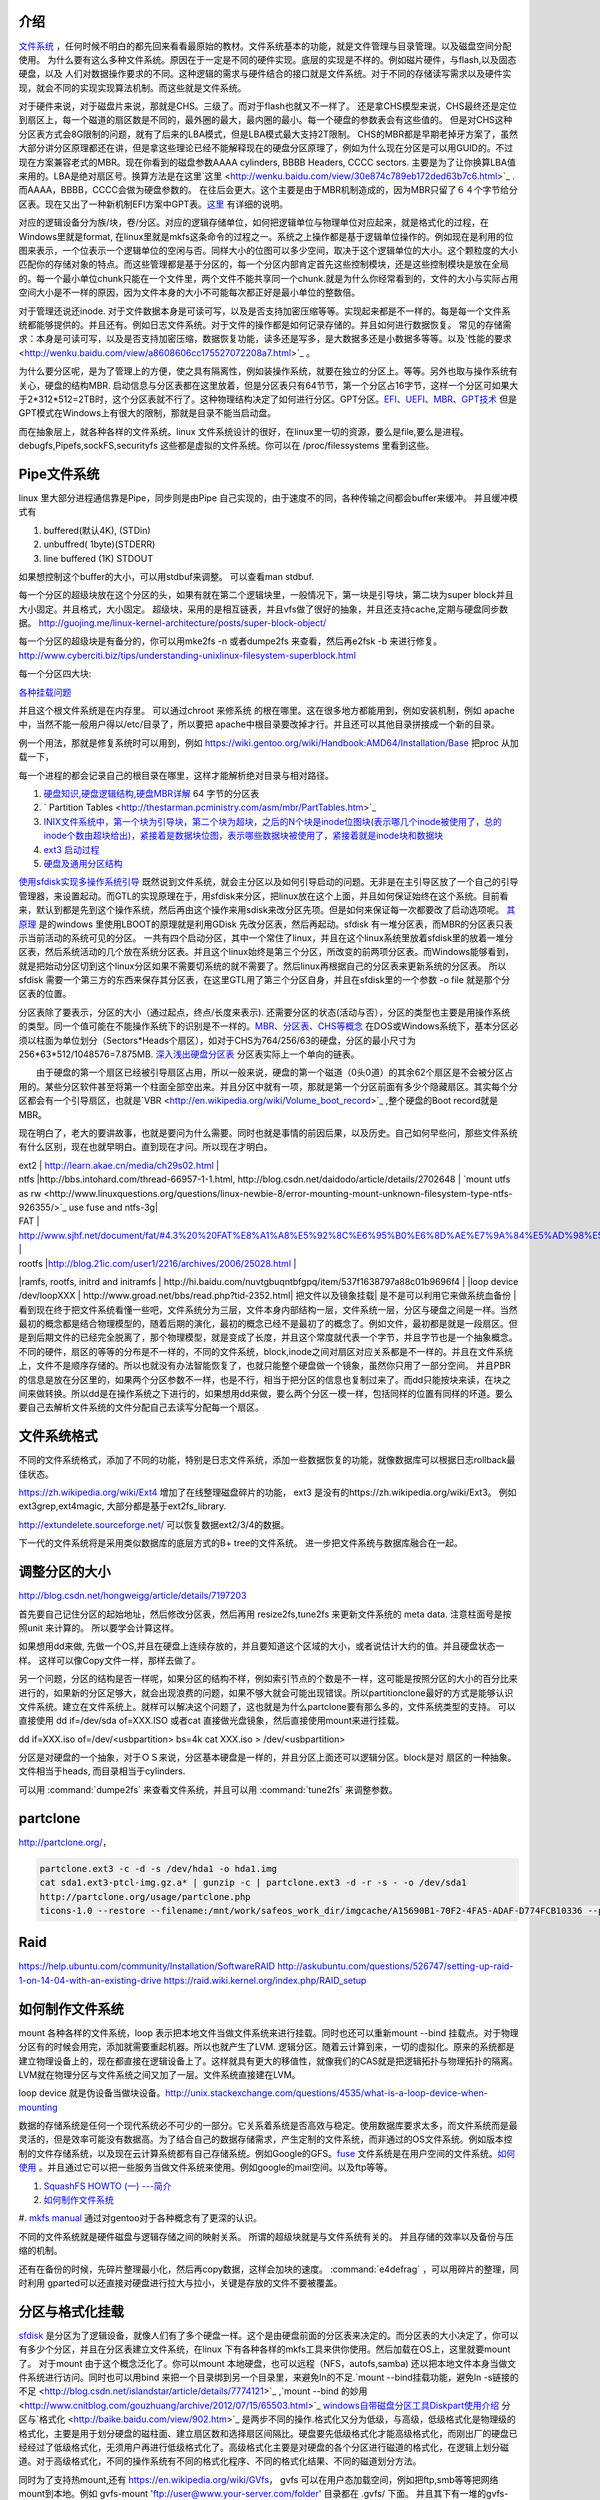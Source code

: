 介绍
====

`文件系统 <http://wenku.baidu.com/view/aef3dbc69ec3d5bbfd0a74f3.html>`_ ，任何时候不明白的都先回来看看最原始的教材。文件系统基本的功能，就是文件管理与目录管理。以及磁盘空间分配使用。
为什么要有这么多种文件系统。原因在于一定是不同的硬件实现。底层的实现是不样的。例如磁片硬件，与flash,以及固态硬盘，以及 人们对数据操作要求的不同。这种逻辑的需求与硬件结合的接口就是文件系统。对于不同的存储读写需求以及硬件实现，就会不同的实现实现算法机制。而这些就是文件系统。

对于硬件来说，对于磁盘片来说，那就是CHS。三级了。而对于flash也就又不一样了。 还是拿CHS模型来说，CHS最终还是定位到扇区上，每一个磁道的扇区数是不同的，最外圈的最大，最内圈的最小。每一个硬盘的参数表会有这些值的。
但是对CHS这种分区表方式会8G限制的问题，就有了后来的LBA模式，但是LBA模式最大支持2T限制。 CHS的MBR都是早期老掉牙方案了，虽然大部分讲分区原理都还在讲，但是拿这些理论已经不能解释现在的硬盘分区原理了，例如为什么现在分区是可以用GUID的。不过现在方案兼容老式的MBR。现在你看到的磁盘参数AAAA cylinders, BBBB Headers, CCCC sectors. 主要是为了让你换算LBA值来用的。LBA是绝对扇区号。换算方法是在这里`这里 <http://wenku.baidu.com/view/30e874c789eb172ded63b7c6.html>`_ . 而AAAA，BBBB，CCCC会做为硬盘参数的。
在往后会更大。这个主要是由于MBR机制造成的，因为MBR只留了６４个字节给分区表。现在又出了一种新机制EFI方案中GPT表。`这里 <http://wenku.baidu.com/view/b32e3ac0bb4cf7ec4afed027.html>`_ 有详细的说明。

对应的逻辑设备分为族/块，卷/分区。对应的逻辑存储单位，如何把逻辑单位与物理单位对应起来，就是格式化的过程，在Windows里就是format, 在linux里就是mkfs这条命令的过程之一。系统之上操作都是基于逻辑单位操作的。例如现在是利用的位图来表示，一个位表示一个逻辑单位的空闲与否。同样大小的位图可以多少空间，取决于这个逻辑单位的大小。这个颗粒度的大小匹配你的存储对象的特点。而这些管理都是基于分区的，每一个分区内部肯定首先这些控制模块，还是这些控制模块是放在全局的。每一个最小单位chunk只能在一个文件里，两个文件不能共享同一个chunk.就是为什么你经常看到的，文件的大小与实际占用空间大小是不一样的原因，因为文件本身的大小不可能每次都正好是最小单位的整数倍。

对于管理还说还inode. 对于文件数据本身是可读可写，以及是否支持加密压缩等等。实现起来都是不一样的。每是每一个文件系统都能够提供的。并且还有。例如日志文件系统。对于文件的操作都是如何记录存储的。并且如何进行数据恢复。 常见的存储需求：本身是可读可写，以及是否支持加密压缩，数据恢复功能，读多还是写多，是大数据多还是小数据多等等。以及`性能的要求 <http://wenku.baidu.com/view/a8608606cc175527072208a7.html>`_ 。

为什么要分区呢，是为了管理上的方便，使之具有隔离性，例如装操作系统，就要在独立的分区上。等等。另外也取与操作系统有关心，硬盘的结构MBR. 启动信息与分区表都在这里放着，但是分区表只有64节节，第一个分区占16字节，这样一个分区可如果大于2*312*512=2TB时，这个分区表就不行了。这种物理结构决定了如何进行分区。GPT分区。`EFI、UEFI、MBR、GPT技术 <http://wenku.baidu.com/view/4e9f2714fad6195f312ba677.html>`_  但是GPT模式在Windows上有很大的限制，那就是目录不能当启动盘。


而在抽象层上，就各种各样的文件系统。linux 文件系统设计的很好，在linux里一切的资源，要么是file,要么是进程。 debugfs,Pipefs,sockFS,securityfs 这些都是虚拟的文件系统。你可以在 /proc/filessystems 里看到这些。


Pipe文件系统
============

linux 里大部分进程通信靠是Pipe，同步则是由Pipe 自己实现的，由于速度不的同，各种传输之间都会buffer来缓冲。
并且缓冲模式有 

#. buffered(默认4K), (STDin)
#. unbuffred( 1byte)(STDERR)
#. line buffered (1K) STDOUT

如果想控制这个buffer的大小，可以用stdbuf来调整。 可以查看man stdbuf.

.. graphviz::

   digraph hardisk {
      HardDisk [shape=MRecord, label =< 
        <table>
         <tr>
            <td>
                  <table><tr><td>MBR</td> <td>Partition Table</td> </tr></table>
            </td>
            <td>DBR </td>
            <td>FAT </td>
            <td>DIR </td>
            <td>DATA </td>
         </tr>
        </table>
   >];
   }
   

 | fdisk |  Partition Table |
 | format/mkfs |   DBR |
 | filesystem (inode )| FAT | `这个是基于文件系统的 <http://blog.csdn.net/qianjintianguo/article/details/712590>`_ ，是不同的，主要inode 的结构。
 |    ^ | DIR |
 |  real data | DATA |

每一个分区的超级块放在这个分区的头，如果有就在第二个逻辑块里，一般情况下，第一块是引导块，第二块为super block并且大小固定。并且格式，大小固定。
超级块，采用的是相互链表，并且vfs做了很好的抽象，并且还支持cache,定期与硬盘同步数据。 
http://guojing.me/linux-kernel-architecture/posts/super-block-object/

每一个分区的超级块是有备分的，你可以用mke2fs -n 或者dumpe2fs 来查看，然后再e2fsk -b 来进行修复。
http://www.cyberciti.biz/tips/understanding-unixlinux-filesystem-superblock.html




每一个分区四大块:

.. graphviz::
   digraph filesystem {
      partition  [ shape=Record, label="boot block|super block | inode index block |data block"]
   }

`各种挂载问题 <http://man.chinaunix.net/linux/mandrake/cmuo/admin/camount3.html>`_ 


并且这个根文件系统是在内存里。 可以通过chroot 来修系统 的根在哪里。这在很多地方都能用到，例如安装机制，例如 apache中，当然不能一般用户得以/etc/目录了，所以要把 apache中根目录要改掉才行。并且还可以其他目录拼接成一个新的目录。 

例一个用法，那就是修复系统时可以用到，例如 https://wiki.gentoo.org/wiki/Handbook:AMD64/Installation/Base 把proc 从加载一下，

每一个进程的都会记录自己的根目录在哪里，这样才能解析绝对目录与相对路径。

#. `硬盘知识,硬盘逻辑结构,硬盘MBR详解 <http://wenku.baidu.com/view/b131844d2e3f5727a5e9620d.html>`_ 64 字节的分区表
#. ` Partition Tables <http://thestarman.pcministry.com/asm/mbr/PartTables.htm>`_  
#. `INIX文件系统中，第一个块为引导块，第二个块为超块，之后的N个块是inode位图块(表示哪几个inode被使用了，总的inode个数由超块给出)，紧接着是数据块位图，表示哪些数据块被使用了，紧接着就是inode块和数据块 <http://hi.baidu.com/bicener/item/b628c909039b7b1ceafe38bd>`_ 
#. `ext3 启动过程 <http://alanwu.blog.51cto.com/3652632/1105681>`_ 
#. `硬盘及通用分区结构 <http://cs.ecust.edu.cn/snwei/studypc/operatepc/005.htm>`_ 


`使用sfdisk实现多操作系统引导 <http://wangchunhai.blog.51cto.com/225186/203621>`_   既然说到文件系统，就会主分区以及如何引导启动的问题。无非是在主引导区放了一个自己的引导管理器，来设置起动。而GTL的实现原理在于，用sfdisk来分区，把linux放在这个上面，并且如何保证始终在这个系统。目前看来，默认到都是先到这个操作系统，然后再由这个操作来用sdisk来改分区先项。但是如何来保证每一次都要改了启动选项呢。  `其原理  <http://www.cl.cam.ac.uk/cgi-bin/manpage?8+sfdisk>`_ 是的windows 里使用LBOOT的原理就是利用GDisk 先改分区表，然后再起动。sfdisk 有一堆分区表，而MBR的分区表只表示当前活动的系统可见的分区。 一共有四个启动分区，其中一个常住了linux，并且在这个linux系统里放着sfdisk里的放着一堆分区表，然后系统活动的几个放在系统分区表。并且这个linux始终是第三个分区，所改变的前两项分区表。而Windows能够看到，就是把始动分区切到这个linux分区如果不需要切系统的就不需要了。然后linux再根据自己的分区表来更新系统的分区表。 所以sfdisk 需要一个第三方的东西来保存其分区表，在这里GTL用了第三个分区自身，并且在sfdisk里的一个参数 -o file 就是那个分区表的位置。

分区表除了要表示，分区的大小（通过起点，终点/长度来表示). 还需要分区的状态(活动与否），分区的类型也主要是用操作系统的类型。同一个值可能在不能操作系统下的识别是不一样的。`MBR、分区表、CHS等概念 <http://www.cnblogs.com/hopeworld/archive/2011/03/27/1997298.html>`_  
在DOS或Windows系统下，基本分区必须以柱面为单位划分（Sectors*Heads个扇区），如对于CHS为764/256/63的硬盘，分区的最小尺寸为256*63*512/1048576=7.875MB.
`深入浅出硬盘分区表 <http://www.vckbase.com/index.php/wv/260.html>`_ 分区表实际上一个单向的链表。

　　由于硬盘的第一个扇区已经被引导扇区占用，所以一般来说，硬盘的第一个磁道（0头0道）的其余62个扇区是不会被分区占用的。某些分区软件甚至将第一个柱面全部空出来。并且分区中就有一项，那就是第一个分区前面有多少个隐藏扇区。其实每个分区都会有一个引导扇区，也就是`VBR <http://en.wikipedia.org/wiki/Volume_boot_record>`_ ,整个硬盘的Boot record就是MBR。

现在明白了，老大的要讲故事，也就是要问为什么需要。同时也就是事情的前因后果，以及历史。自己如何早些问，那些文件系统有什么区别，现在也就早明白。直到现在才问。所以现在才明白。
 
| ext2 | http://learn.akae.cn/media/ch29s02.html |
| ntfs  |http://bbs.intohard.com/thread-66957-1-1.html, http://blog.csdn.net/daidodo/article/details/2702648  | `mount utfs as rw <http://www.linuxquestions.org/questions/linux-newbie-8/error-mounting-mount-unknown-filesystem-type-ntfs-926355/>`_  use fuse and ntfs-3g|
| FAT | http://www.sjhf.net/document/fat/#4.3%20%20FAT%E8%A1%A8%E5%92%8C%E6%95%B0%E6%8D%AE%E7%9A%84%E5%AD%98%E5%82%A8%E5%8E%9F%E5%88%99 |
| rootfs |http://blog.21ic.com/user1/2216/archives/2006/25028.html |
|ramfs, rootfs, initrd and initramfs | http://hi.baidu.com/nuvtgbuqntbfgpq/item/537f1638797a88c01b9696f4 |
|loop device /dev/loopXXX | http://www.groad.net/bbs/read.php?tid-2352.html| 把文件以及镜象挂载| 是不是可以利用它来做系统血备份 |
看到现在终于把文件系统看懂一些吧，文件系统分为三层，文件本身内部结构一层，文件系统一层，分区与硬盘之间是一样。当然最初的概念都是结合物理模型的，随着后期的演化，最初的概念已经不是最初了的概念了。例如文件，最初都是就是一段扇区。但是到后期文件的已经完全脱离了，那个物理模型，就是变成了长度，并且这个常度就代表一个字节，并且字节也是一个抽象概念。不同的硬件，扇区的等等的分布是不一样的，不同的文件系统，block,inode之间对扇区对应关系都是不一样的。并且在文件系统上，文件不是顺序存储的。所以也就没有办法智能恢复了，也就只能整个硬盘做一个镜象，虽然你只用了一部分空间。 并且PBR的信息是放在分区里的，如果两个分区参数不一样，也是不行，相当于把分区的信息也复制过来了。而dd只能按块来读，在块之间来做转换。所以dd是在操作系统之下进行的，如果想用dd来做，要么两个分区一模一样，包括同样的位置有同样的坏道。要么要自己去解析文件系统的文件分配自己去读写分配每一个扇区。
   

文件系统格式
=============

不同的文件系统格式，添加了不同的功能，特别是日志文件系统，添加一些数据恢复的功能，就像数据库可以根据日志rollback最佳状态。 

https://zh.wikipedia.org/wiki/Ext4 增加了在线整理磁盘碎片的功能， ext3 是没有的https://zh.wikipedia.org/wiki/Ext3。
例如ext3grep,ext4magic, 大部分都是基于ext2fs_library.

http://extundelete.sourceforge.net/ 可以恢复数据ext2/3/4的数据。 

下一代的文件系统将是采用类似数据库的底层方式的B+ tree的文件系统。 进一步把文件系统与数据库融合在一起。

调整分区的大小
==============

http://blog.csdn.net/hongweigg/article/details/7197203

首先要自己记住分区的起始地址，然后修改分区表，然后再用 resize2fs,tune2fs 来更新文件系统的 meta data. 注意柱面号是按照unit 来计算的。 所以要学会计算这样。




 
如果想用dd来做,   先做一个OS,并且在硬盘上连续存放的，并且要知道这个区域的大小，或者说估计大约的值。并且硬盘状态一样。 这样可以像Copy文件一样，那样去做了。
   
另一个问题，分区的结构是否一样呢，如果分区的结构不样，例如索引节点的个数是不一样，这可能是按照分区的大小的百分比来进行的，如果新的分区足够大，就会出现浪费的问题，如果不够大就会可能出现错误。所以partitionclone最好的方式是能够认识文件系统。建立在文件系统上。就样可以解决这个问题了，这也就是为什么partclone要有那么多的，文件系统类型的支持。
可以直接使用 dd if=/dev/sda of=XXX.ISO   或者cat 直接做光盘镜象，然后直接使用mount来进行挂载。

dd if=XXX.iso of=/dev/<usbpartition>  bs=4k
cat  XXX.iso > /dev/<usbpartition>


   




分区是对硬盘的一个抽象，对于ＯＳ来说，分区基本硬盘是一样的，并且分区上面还可以逻辑分区。block是对 扇区的一种抽象。文件相当于heads, 而目录相当于cylinders.


可以用 :command:`dumpe2fs` 来查看文件系统，并且可以用 :command:`tune2fs` 来调整参数。


partclone
=========

http://partclone.org/， 

.. code-block::
   
   partclone.ext3 -c -d -s /dev/hda1 -o hda1.img
   cat sda1.ext3-ptcl-img.gz.a* | gunzip -c | partclone.ext3 -d -r -s - -o /dev/sda1
   http://partclone.org/usage/partclone.php
   ticons-1.0 --restore --filename:/mnt/work/safeos_work_dir/imgcache/A15690B1-70F2-4FA5-ADAF-D774FCB10336 --partition:1-1 --target_partition:1-1 --progress:on 


Raid
====

https://help.ubuntu.com/community/Installation/SoftwareRAID
http://askubuntu.com/questions/526747/setting-up-raid-1-on-14-04-with-an-existing-drive
https://raid.wiki.kernel.org/index.php/RAID_setup


如何制作文件系统
================

mount 各种各样的文件系统，loop 表示把本地文件当做文件系统来进行挂载。同时也还可以重新mount --bind 挂载点。对于物理分区有的时候会用完，添加就需要重起机器。所以也就产生了LVM. 逻辑分区。随着云计算到来，一切的虚拟化。原来的系统都是建立物理设备上的，现在都直接在逻辑设备上了。这样就具有更大的移值性，就像我们的CAS就是把逻辑拓扑与物理拓扑的隔离。LVM就在物理分区与文件系统之间又加了一层。文件系统直接建在LVM。

loop device 就是伪设备当做块设备。http://unix.stackexchange.com/questions/4535/what-is-a-loop-device-when-mounting

数据的存储系统是任何一个现代系统必不可少的一部分。它关系着系统是否高效与稳定。使用数据库要求太多，而文件系统而是最灵活的，但是效率可能没有数据高。为了结合自己的数据存储需求，产生定制的文件系统，而非通过的OS文件系统。例如版本控制的文件存储系统，以及现在云计算系统都有自己存储系统。例如Google的GFS。`fuse <http://fuse.sourceforge.net/>`_ 文件系统是在用户空间的文件系统。`如何使用 <http://www.ibm.com/developerworks/cn/linux/l-fuse/>`_ 。并且通过它可以把一些服务当做文件系统来使用。例如google的mail空间。以及ftp等等。

#. `SquashFS HOWTO (一) ---简介 <http://blog.csdn.net/karmy/article/details/1427315>`_  
#. `如何制作文件系统  <http://mcuol.com/download/upfile/armLinuxEMB10.pdf>`_  
#. `mkfs manual  <http://study.chyangwa.com/IT/AIX/aixcmds3/mkfs.htm>`_  
通过对gentoo对于各种概念有了更深的认识。

不同的文件系统就是硬件磁盘与逻辑存储之间的映射关系。 所谓的超级块就是与文件系统有关的。
并且存储的效率以及备份与压缩的机制。

还有在备份的时候，先碎片整理最小化，然后再copy数据，这样会加块的速度。
:command:`e4defrag` ，可以用碎片的整理，同时利用 gparted可以还直接对硬盘进行拉大与拉小，关键是存放的文件不要被覆盖。

分区与格式化挂载
================

`sfdisk <http://jarson.blog.51cto.com/1422982/573541>`_   是分区为了逻辑设备，就像人们有了多个硬盘一样。这个是由硬盘前面的分区表来决定的。而分区表的大小决定了，你可以有多少个分区，并且在分区表建立文件系统，在linux 下有各种各样的mkfs工具来供你使用。然后加载在OS上，这里就要mount了。
对于mount 由于这个概念泛化了。你可以mount 本地硬盘，也可以远程（NFS，autofs,samba) 还以把本地文件本身当做文件系统进行访问。同时也可以用bind 来把一个目录绑到另一个目录里，来避免ln的不足.`mount --bind挂载功能，避免ln -s链接的不足 <http://blog.csdn.net/islandstar/article/details/7774121>`_ ,`mount --bind 的妙用  <http://www.cnitblog.com/gouzhuang/archive/2012/07/15/65503.html>`_ 
`windows自带磁盘分区工具Diskpart使用介绍 <http://www.bitscn.com/os/windows7/200912/179453.html>`_ 
分区与`格式化 <http://baike.baidu.com/view/902.htm>`_ 是两步不同的操作.格式化又分为低级，与高级，低级格式化是物理级的格式化，主要是用于划分硬盘的磁柱面、建立扇区数和选择扇区间隔比。硬盘要先低级格式化才能高级格式化，而刚出厂的硬盘已经经过了低级格式化，无须用户再进行低级格式化了。高级格式化主要是对硬盘的各个分区进行磁道的格式化，在逻辑上划分磁道。对于高级格式化，不同的操作系统有不同的格式化程序、不同的格式化结果、不同的磁道划分方法。


同时为了支持热mount,还有 https://en.wikipedia.org/wiki/GVfs， gvfs  可以在用户态加载空间，例如把ftp,smb等等把网络mount到本地。例如
gvfs-mount 'ftp://user@www.your-server.com/folder' 目录都在 .gvfs/ 下面。 并且其下有一堆的gvfs-ls/cat, 等等一堆的命令。


各个系统的共享，这样就可以减少大量的配置工作，例如的所有的工作机都直接mount同一个存储目录，这样就可以大量的login以及editor的配置，可以直接使用自己本机的编辑器配置，而运行在其他机器上。 这样的并行度就会大大很多。

mount.cifs 可以持 samba等等，使用fuse为基础的gvfs 可以挂载 ftp,http等。而sshfs可以直接mount ssh 帐号。
只需要两条命令:
:command:`apt-get install sshfs`, 然后把自己加入sshfs这个用户组就行了。
http://www.fwolf.com/blog/post/329


共享目录
========

#. 两种办法做这个，一种用autofs, 一次用可以使用cifs-utils. 直接mount就行。

:command:`mount -t cifs -o user=xxxx,password=xxx //192.168.0.1/xxx /mnt/`

#. `linux 访问windows 共享目录 <http://linhui.568.blog.163.com/blog/static/9626526820117822835844/>`_ 也可以直接使用`smbclient <http://wenku.baidu.com/view/ab3e7ffc910ef12d2af9e7bb.html>`_ 
   #. `autofs <http://www.autofs.org/>`_  our builds use it on farm
.. ::
 
       apt-get install autofs
        mkdir /network
        auto.master  
                /network /etc/auto.mymounts --timeout=35 --ghost
        auto.mymounts 
               prerelease -fstype=cifs,rw,noperm,user=devtools_tester1,pass=nvidia3d,dom=nvidia.com ://builds/prerelease
   

#. `cifs common interface  filesystem <http://linux-cifs.samba.org/>`_  
#. `mkfs IBM manual <http://pic.dhe.ibm.com/infocenter/aix/v7r1/index.jsp?topic=%2Fcom.ibm.aix.cmds%2Fdoc%2Faixcmds3%2Fmkfs.htm>`_ 
#. `高级文件系统实现者指南 日志和 ReiserFS <http://www.ibm.com/developerworks/cn/linux/filesystem/l-fs/>`_ 

硬盘检查与修复
==============

.. csv-table::

   extfs, e2fsck -y /dev/sda1
   HFSP, fsck.htfsplus  -f -y /dev/sda1 
   NTFS, ntfsfix -d /dev/sda1
   Reiserfs,reiserfsck -a -y /dev/sda1

#. e2fsck 还有一个配置文件 :file:`etc/e2fsck.conf`

修复的原理，那就是各种文件系统的，格式 

`Ext3日志原理 <http://m.blog.chinaunix.net/uid-20196318-id-152429.html>`_ 
`whats-the-difference-between-e2fsck-and-fsck-and-which-one-i-should-use <http://unix.stackexchange.com/questions/87415/whats-the-difference-between-e2fsck-and-fsck-and-which-one-i-should-use>`_ 

man
===

:command:`H` 可以打开man的命令帮助文档。

HardLink and softlink
=====================

我们知道文件包括文件名和数据，在Linux上被分为两个部分：用户数据（user data）和元数据（metadata），用户数据主要记录文件真实内容的地方，元数据是记录文件的附加信息，比如文件大小、创建信息、所有者等信息。在Linux中的innode才是文件的唯一标示而非文件名。文件名是方便人们的记忆。

为了解决文件共享的问题，Linux 引入两种链接：硬链接和软连接。 

#. 若一个innode号对应于多个文件名，则成为硬链接
#. 若文件用户数据块中存放的内容是另一个的路径名的指向，则该文件就是软链接。


`http://www.ibm.com/developerworks/cn/linux/l-cn-hardandsymb-links/`_

`what-is-the-difference-between-a-hard-link-and-a-symbolic-link <http://askubuntu.com/questions/108771/what-is-the-difference-between-a-hard-link-and-a-symbolic-link>`_ 

http://www.ibm.com/developerworks/cn/linux/l-cn-hardandsymb-links/  hardlink 一个用途那就是做备份，要比copy更加快速方便。

`Easy Automated Snapshot-Style Backups with Linux and Rsync <http://www.mikerubel.org/computers/rsync_snapshots/#Incremental>`_ 

See also
========

#. `TFS <http://code.taobao.org/p/tfs/src/>`_  taobao 分布式文件系统，`TFS集群文件系统 <http://baike.baidu.com.cn/view/4253974.htm>`_ 把原数据放在文件名与路径上，采用对象存储，
#. `存储领域面临六大趋势  <http://www.pcworld.com.cn/Article/ShowArticle.asp?ArticleID&#61;15927>`_  
#. `什么是对象存储？OSD架构及原理 <http://www.chinastor.com/a/jishu/OSD.html>`_  核心是将数据通路（数据读或写）和控制通路（元数据）分离，并且基于对象存储设备
#. `OpenStack对象存储——Swift <http://www.programmer.com.cn/12403/>`_  
#. `图片存储系统设计 <http://www.itivy.com/ivy/archive/2012/2/16/image-storage-1.html>`_  

#. `学会理解并编辑fstab <http://forum.ubuntu.org.cn/viewtopic.php?t&#61;58468>`_  

Paper
=====

   `Data processing virus protecton on partition table <http://www.google.com/patents?hl=zh-CN&lr=&vid=USPAT5367682&id=UWgeAAAAEBAJ&oi=fnd&dq=partition+table&printsec=abstract#v=onepage&q=partition%20table&f=false>`_ 
#. `court law of disk  <http://www.cybersecurity.my/data/content&#95;files/13/71.pdf>`_  
#. `parition ID <http://en.wikipedia.org/wiki/Partition&#95;type>`_  
#. `对/dev/shm认识 <http://www.xifenfei.com/1605.html>`_  
#. `解析 Linux 中的 VFS 文件系统机制 <http://www.ibm.com/developerworks/cn/linux/l-vfs/>`_  简单明了
#. `Linux2.6 内核的 Initrd 机制解析 <http://www.ibm.com/developerworks/cn/linux/l-k26initrd/>`_  用在内存中
#. `parted-3.1 doxygen document. <http://fossies.org/dox/parted-3.1/index.html>`_  看看能否只更新部分硬盘
#. `understanding-android-file-hierarchy <http://www.all-things-android.com/content/understanding-android-file-hierarchy>`_  与linux差别不大

Thinking
========



*CHS* 记住硬盘这一物理存储结构就知道来理解一切就都会明白了，物理结构本身三级目录。柱面 磁头，扇区。第一个磁道的扇区数一样吗。柱面与磁头决定一个磁道。 grub 的原理与硬盘的结构是相关的。并且始终记住一点那就是对于处理器来说，它能做的那就是程序在哪儿，程序指针指哪从哪开始执行。开始执行前要把需要的程序加载在内存。grub其实就是做了这样的事，BIOS把MBR放在内存中，并且处理器的跳转那里。MBR放的就是grub引导程序。然后呢，grub做了三件事，要确定系统放在哪。然后从那里把去把内核镜像加载在内存中，并设置相关的环境变量，例如root目录，以及内核在哪里。 然后把执行权交给内核。

-- Main.GangweiLi - 15 Jan 2013


*长路径与文件夹的作用*
长路径来保证文件名的唯一性，能过长路径来保正。其实也就是字符串长与短一种映射，这一个就是能够解决集体操作。一次对多个文件进行同样的操作。也就是有一种方法可以直接对压缩文件来进行操作。如果解决了这个问题，其实也要不要这么文件夹。也就不是大的问题。更多的逻辑分块的需要。

-- Main.GangweiLi - 12 Mar 2013


*数据库与文件系统*
本质上数据库本身也是一种文件系统。对于不同的存储对象，采用不同的机制。例如一些锁碎的类似于ERP这样数据适合于数据库这种存储系统。而大的块数据例如视频则任何于直接存储于文件系统上。例如不同的文件系统对于备份以及权限的管理是不一样的。 并且还有一个分布式文件系统的问题。还有版本控制库的文件系统。并且各种文件系统有融合之意。例如mongo,TFS,GFS等等。

-- Main.GangweiLi - 12 Mar 2013


*内存文件系统*
为了使启动更加方便，把内核更不断不分层模块化。来使其更加通用，与复用。因为内核变化速度要比文件系统要快。

-- Main.GangweiLi - 19 Apr 2013


*文件属性*
在查找的，排序的时候，利用文件属性会具有很大的优势，另外一个文件的属性是存储在哪里的。例如我想基于文件属性的查找排序是会很有用，在win7上是可以随时调整的，但是linux上却没有发现，如何大规模对象存储。对于图象。更是如此。例如利用find可以查找有限的文件属性。
`IBM filesystem 系列 <http://www.ibm.com/developerworks/cn/linux/filesystem/>`_ 现在才对文件系统的认识有了更深的认识。需要文件系统具有什么样的能力。


文件系统中节点的类型
====================

#. directory 
#. file
#. symlink
#. block device
#. charactor device
#. FIFO
#. unix domain socket
